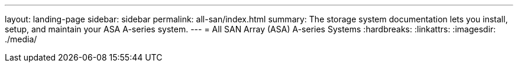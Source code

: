 ---
layout: landing-page
sidebar: sidebar
permalink: all-san/index.html
summary: The storage system documentation lets you install, setup, and maintain your ASA A-series system.
---
= All SAN Array (ASA) A-series Systems
:hardbreaks:
:linkattrs:
:imagesdir: ./media/
